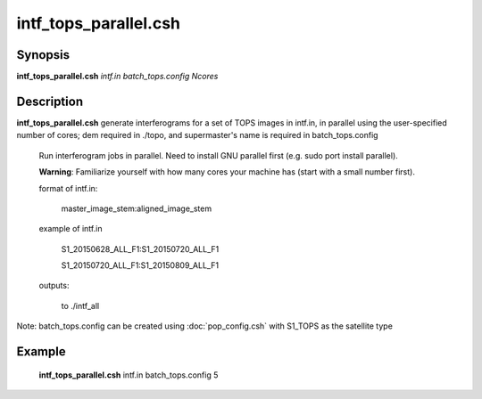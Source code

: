 .. index:: ! intf_tops_parallel.csh

*******
intf_tops_parallel.csh
*******

Synopsis
--------
**intf_tops_parallel.csh** *intf.in batch_tops.config Ncores*

Description
-----------
**intf_tops_parallel.csh**  generate interferograms for a set of TOPS images in intf.in, in parallel using the user-specified number of cores; dem required in ./topo, and supermaster's name is required in batch_tops.config  

  Run interferogram jobs in parallel. Need to install GNU parallel first (e.g. sudo port install parallel).

  **Warning**: Familiarize yourself with how many cores your machine has (start with a small number first). 

  format of intf.in:

    master_image_stem:aligned_image_stem


  example of intf.in

    S1_20150628_ALL_F1:S1_20150720_ALL_F1

    S1_20150720_ALL_F1:S1_20150809_ALL_F1

  outputs:

    to ./intf_all

Note: batch_tops.config can be created using :doc:`pop_config.csh` with S1_TOPS as the satellite type

Example
-------
    **intf_tops_parallel.csh** intf.in batch_tops.config 5 
